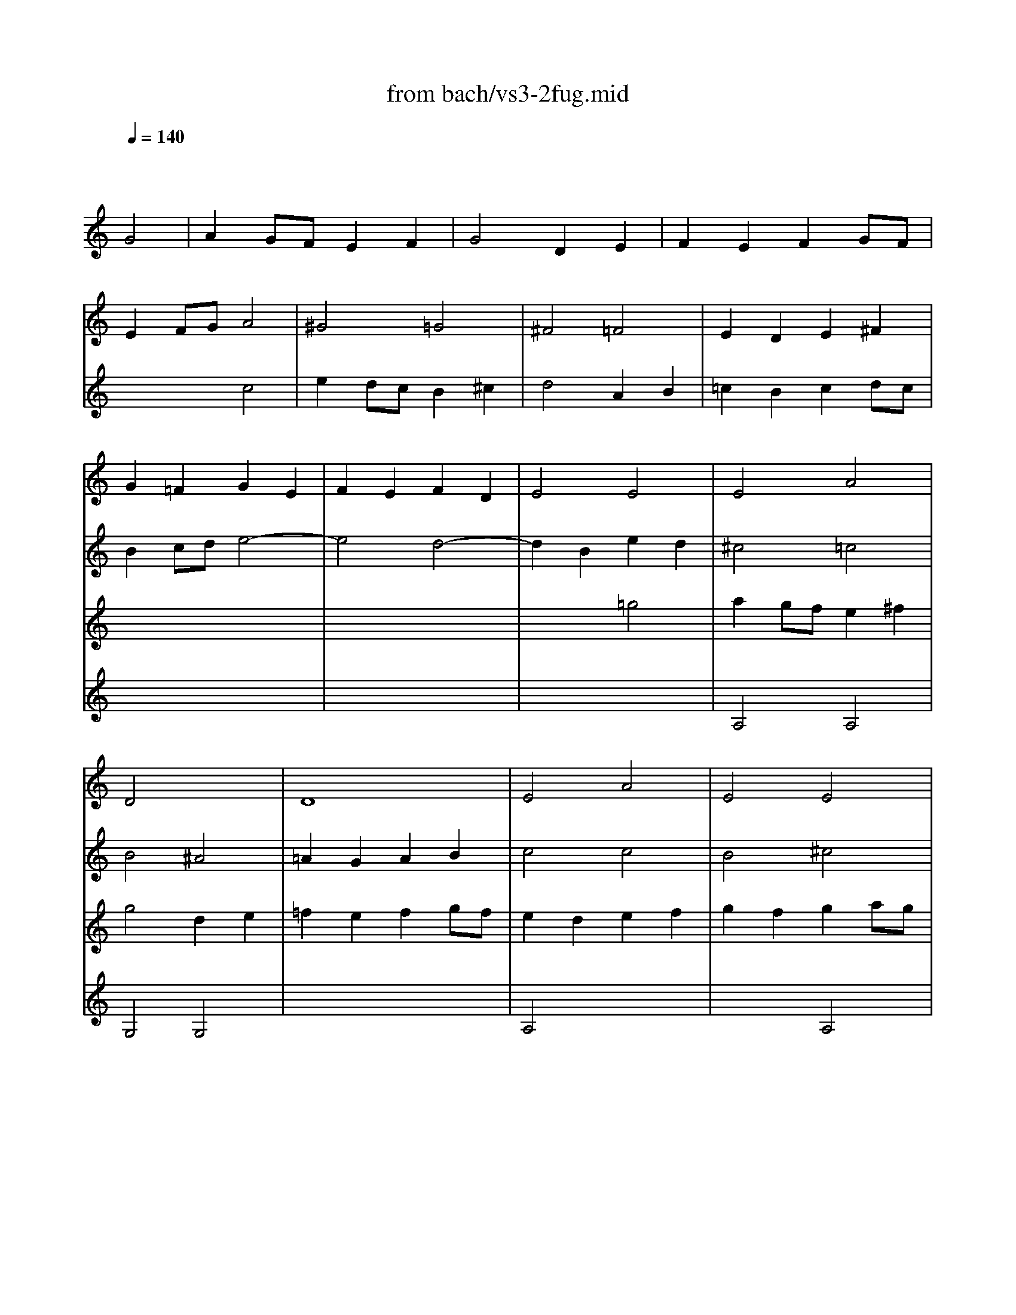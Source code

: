 Error: Time=197760 Track=2 Note terminated when not on - pitch 82
Error: Time=198240 Track=2 Note terminated when not on - pitch 82
Error: Time=201600 Track=2 Note terminated when not on - pitch 79
Error: Time=202080 Track=2 Note terminated when not on - pitch 79
X: 1
T: from bach/vs3-2fug.mid
M: 4/4
L: 1/8
Q:1/4=140
K:C % 0 sharps
% untitled
% ->
V:1
% Solo Violin
%%MIDI program 40
x4 
% untitled
G4| \
A2 GF E2 F2| \
G4 D2 E2| \
F2 E2 F2 GF|
E2 FG A4| \
^G4 =G4| \
^F4 =F4| \
E2 D2 E2 ^F2|
G2 =F2 G2 E2| \
F2 E2 F2 D2| \
E4 E4| \
E4 A4|
D4 x4| \
D8| \
E4 A4| \
E4 E4|
D4 F4| \
E4 x4| \
D4 x4| \
A4 D4|
G4 x4| \
G2 x4 G2| \
F2 x6| \
F2 x4 F2|
E2 F2 G4| \
^F4 =F4| \
E4 ^D4| \
=D4 E4|
F2 E2 F2 GF| \
E4 ^F4| \
G4 G4| \
A2 G=F E2 ^F2|
G4 D2 E2| \
=F2 E2 F2 GF| \
E2 cB A2 G2| \
^F2 dc d2 ^F2|
G2 ^A=A G2 =F2| \
E2 c^A c2 E2| \
F2 =AG FG EF| \
DA dc BA GF|
E2 cB Ac eG| \
FA fe dc BA| \
GA/2B/2 cd ef g^A| \
=Ae ag fg/2a/2 de/2f/2|
Bd ef g4| \
x4 A2 x2| \
Gg fe d2 e2| \
e2 fe f2 gf|
e2 x6| \
e2 x2 d2 x2| \
d2 cB c2 de| \
f2 fe f2 gf|
e2 x6| \
e2 x4 e2| \
f2 x6| \
^f2 x4 ^f2|
g2 x2 g4| \
g4 =f4| \
f4 e4| \
e2 x6|
x8| \
x8| \
x8| \
x8|
x8| \
x8| \
x8| \
x8|
x8| \
x8| \
x8| \
x8|
x8| \
x8| \
x8| \
x8|
x8| \
x8| \
x8| \
x8|
x8| \
x8| \
x8| \
x8|
x8| \
x8| \
x8| \
x8|
x8| \
x8| \
x8| \
x8|
x8| \
x8| \
x8| \
x8|
x8| \
x8| \
x4 a4| \
^a2 =ag f2 g2|
a4 e2 f2| \
g2 f2 g2 ag| \
f4 ^a4-| \
^a2 =ag a^a =ag|
^f4 g4-| \
g2 =fe f4| \
e4 a4| \
x8|
x8| \
x4 E2 x2| \
x8| \
^F4 =F4|
E4 ^F4| \
G4 G4| \
A2 G=F E2 ^F2| \
G4 D2 E2|
=F2 E2 F2 GF| \
E4 E2 ^F2| \
G2 ^F2 G2 AG| \
=F4 F2 GF|
E4 E2 FE| \
D4 G4| \
G2 x6| \
x8|
x8| \
x8| \
E4 x4| \
^G4 E4|
^F2 E2 ^F2 ^G2| \
A4 E2 ^F2| \
=G2 ^F2 G2 AG| \
^F4 =F4|
E4 ^F4| \
G2 =FE D2 E2| \
F2 E2 F2 GF| \
E4 D2 E2|
F2 G2 A4| \
D4 x4| \
x4 A2 B2| \
c2 B2 E2 F2|
G2 F2 B,2 C2| \
D2 C2 D2 ED| \
C2 ^A,2 C2 DC| \
^A,4 ^A,4|
=A,4 G,4| \
G,2 A,2 ^A,4| \
G,4 =A,4| \
D4 x4|
x8| \
x8| \
x8| \
x8|
x8| \
x8| \
x4 G,4| \
D4 G,4|
C4 C4| \
B,4 B,4| \
A,4 C4| \
G,4 B,4|
A,4 B,4| \
x8| \
E4 x4| \
E4 x2 E2|
E4 x4| \
x8| \
x8| \
x8|
x8| \
x8| \
x8| \
x8|
x8| \
x8| \
x8| \
x8|
x8| \
x8| \
x8| \
x8|
x8| \
x8| \
x8| \
x8|
x8| \
x8| \
x4 g2 a2| \
b2 ag ^f2 g2|
a4 e2 ^f2| \
g2 ^f2 g2 ag| \
^f2 g2 a2 a2| \
g2 a2 b2 b2|
a2 b2 c'2 c'2| \
b2 c'2 d'2 d'2| \
e'2 d'c' b2 ^c'2| \
d'2 d'2 a2 b2|
=c'2 b2 c'2 d'c'| \
b2 a2 b2 b2| \
b2 b2 a2 a2| \
a2 a2 g2 g2|
g2 g2 ^f2 ^f2| \
g4 x4| \
x8| \
x8|
x8| \
x8| \
x8| \
x8|
x8| \
x4 g4| \
e2 =fg a2 g2| \
f4 ^a2 =a2|
g2 ag f2 g2| \
a4 x4| \
x4 g4| \
^g4 a4|
^a4 x2 b2| \
c'2 ^a2 =a2 =g2| \
^f2 ed g4| \
E4 x2 E2|
D4 D4| \
D4 C2 B,A,| \
^D4 x2 ^D2| \
E2 x6|
E4 x4| \
x8| \
E4 =D4| \
B,4 C4|
x4 G,4| \
x8| \
x8| \
x8|
x8| \
x8| \
x8| \
x8|
x8| \
x4 g2 =f2| \
e2 fe d2 e2| \
f4 f2 f2|
f2 x2 e2 x2| \
^d2 =dc a2 g2| \
^f2 g^f eg ^fa| \
g2 d2 c2 c2|
c3d2<B2c| \
c2 x6| \
x8| \
x8|
x8| \
x8| \
x8| \
x8|
x8| \
x8| \
x8| \
x8|
x8| \
x8| \
x8| \
x8|
x8| \
x8| \
x8| \
x8|
x8| \
x8| \
x8| \
x8|
x8| \
x8| \
x8| \
x8|
x8| \
x8| \
x8| \
x8|
x8| \
x8| \
x8| \
x8|
x8| \
x8| \
x8| \
x8|
x8| \
x8| \
x8| \
x2 g2 g2 ^f2|
g4 x4| \
x8| \
x8| \
x8|
x4 c2 d2| \
e2 dc B2 c2| \
d4 A2 B2| \
c2 B2 c2 dc|
B4 
% ->
e4-| \
e4 d4-| \
d2 B2 e2 d2| \
^c4 =c4|
B4 ^A4| \
=A2 G2 A2 B2| \
c4 c4| \
B4 ^c4|
d4 =c2 d2| \
e2 dc B2 ^c2| \
d4 A2 B2| \
=c2 B2 c2 dc|
B4 x4| \
x8| \
x8| \
x8|
x8| \
x8| \
x8| \
x8|
x8| \
x8| \
x4 d4| \
^c4 =c4|
B4 ^A4| \
=A4 B4| \
x8| \
x8|
x8| \
x8| \
x8| \
x8|
x8| \
x8| \
x8| \
x8|
x4 c2 ^A2| \
=Aa g=f e2 ^f2| \
dx4x e2| \
e2 =fe f2 gf|
e2 x6| \
e2 x2 d2 x2| \
d2 cB c2 de| \
f2 fe f2 gf|
e2 x6| \
e2 x4 e2| \
f2 x6| \
^f2 x4 ^f2|
g2 x2 g4| \
g4 =f4| \
f4 e4| \
e2 x6|
x8| \
x8| \
x8| \
x8|
x8| \
x8| \
g4 
V:2
% --------------------------------------
%%MIDI program 40
x8| \
x8| \
x8| \
x8|
x4 
% untitled
c4| \
e2 dc B2 ^c2| \
d4 A2 B2| \
=c2 B2 c2 dc|
B2 cd e4-| \
e4 d4-| \
d2 B2 e2 d2| \
^c4 =c4|
B4 ^A4| \
=A2 G2 A2 B2| \
c4 c4| \
B4 ^c4|
d4 =c2 d2| \
e2 dc B2 ^c2| \
d4 A2 B2| \
=c2 B2 c2 dc|
B4 x4| \
x8| \
x8| \
x8|
x4 C4| \
D2 CB, A,2 B,2| \
C4 G,2 A,2| \
^A,2 =A,2 ^A,2 C^A,|
=A,4 B,4| \
C2 B,2 C2 DC| \
B,2 A,2 ^A,4| \
=A,4 x4|
G,4 x4| \
D4 G,4| \
C2 x6| \
C2 x4 C2|
^A,2 x6| \
^A,2 x4 ^A,2| \
=A,2 x6| \
B,x6x|
C2 x6| \
Dx6x| \
Ex6x| \
Fx6x|
Fx3 E2 D2| \
^Cx3 =C2 x2| \
B,2 x2 ^A,2 x2| \
=A,2 x6|
G,2 x6| \
x8| \
x8| \
x8|
x2 CD EG FA| \
G2 ^A,=A, ^A,2 G2| \
=A2 x6| \
x8|
x2 B,2 E2 D2| \
^C2 A,2 D2 =C2| \
B,2 G,2 C2 ^A,2| \
=A,2 x6|
G,x6x| \
x8| \
^G,x6x| \
x8|
x8| \
x6 B2| \
c=g/2f/2 eg ce Gc| \
EG CE G,e dc|
B/2g/2^f/2e/2 dg Bd GB| \
DG B,D G,d cB| \
ca/2g/2 ^fa c^f Ac| \
^FA D^F Ac ^fa|
G,D ^Fc BG EG| \
^CE/2=F/2 GE ^AG ^ce| \
F=A g^c dA ^Ad| \
^GB/2=c/2 dB fd ^gb|
Ec e^g =ac' ^fa| \
^d^f/2=g/2 a^f ^dB c^D| \
EB ^da gb/2a/2 ge| \
^c^A/2=A/2 GE ^C=D/2E/2 A,B,/2^C/2|
DA ^cg =fa/2g/2 fd| \
B^G/2=G/2 FD B,=C/2D/2 G,A,/2B,/2| \
CG Bf eg/2f/2 ec| \
fd/2c/2 Bd ^GA/2B/2 E^F/2^G/2|
A,E ^Gd cA =FA| \
B,D ^Ge dB ^GB| \
CE ^Gf ec Ac| \
Da/2=g/2 fe d^a/2=a/2 ^ad|
Ed/2e/2 fd ^gd bd| \
Ec/2d/2 ec =ae c'e| \
EB/2c/2 dB ^ge d'e| \
EA/2B/2 c^d ^fa c'^d'|
e'b ^ge E2 e2| \
=f2 e=d c2 d2| \
e4 B2 c2| \
d2 c2 d2 ed|
c4 f4-| \
f2 ef =ge fg| \
^c2 BA d4| \
d2 x2 D4|
F2 ED E2 x2| \
x8| \
x8| \
x8|
x8| \
x8| \
x8| \
x8|
x8| \
x4 =C2 D2| \
E2 DC B,2 C2| \
D4 A,2 B,2|
C2 B,2 C2 DC| \
B,2 CD E2 D2| \
^C4 =C4| \
B,4 ^A,4|
=A,4 D4-| \
D2 CB, C4| \
B,4 E4-| \
E2 DC D4-|
D2 CB, C4-| \
C2 B,A, B,2 G,2| \
C2 D2 E4| \
D4 x4|
A4 D4| \
G4 E4| \
^C4 D4| \
D2 =CB, C2 DC|
B,4 B,4| \
A,4 A,4| \
G,4 A,4| \
D4 D4|
A,4 D4| \
G,4 G,4| \
D4 G,4| \
C4 ^A,4|
=A,2 x2 A,4| \
G,4 x4| \
x8| \
x8|
x8| \
x8| \
x8| \
x8|
x4 D4| \
G2 G2 F2 GF| \
E2 F2 G2 AG| \
^F4 x4|
x4 g4| \
b2 ag ^f2 g2| \
a4 e2 ^f2| \
g2 ^f2 g2 ag|
^f2 ga b4| \
e4 a4| \
xa g^f g4| \
=f4 x4|
e2 ^d2 e2 ^fe| \
^d4 =d4| \
c4 c4| \
B4 ^d4|
^c4 ^d4| \
e2 =d2 =c2 B2| \
A4 x4| \
B4 x2 c2|
B4 A4| \
x2 g=f eg dg| \
^cb ge ^ce A^c| \
DA ^cg fe d=c|
B^G FD B,D =G,F| \
CE A,G DF B,A| \
EG C^A F=A Dc| \
GB dg dB GE|
^CA GF E=C ^FC| \
B,G =FE D^A, E^A,| \
=A,C DE FA, B,F| \
CE ^F^G A^C ^DA|
E=G AB =cE ^Fc| \
GB ^c^d e^G ^Ae| \
B=d e^f =gB ^cg| \
d^f =ad' a^f dB|
^Ge d=c B=G ^cG| \
^Fd =cB A=F BF| \
EG AB cE ^Fc| \
GB Ed Ac ^Fe|
Bd G=f ce Ag| \
d^f Ad ^FA Dc| \
Be dc Bx cx| \
dx cB Ax Bx|
cx Bx cx dc| \
Bx Ax Bx ^c2| \
dx dx =cx dx| \
ex ex dx ex|
^fx ^fx ex ^fx| \
gx gx ^fx =fx| \
ex ^f2 gx gx| \
^fx ^fx =fx fx|
ex ex ^dx ^d2| \
=dx cx dx ed| \
^cx Bx =cx dc| \
Bx Ax ^Ax c^A|
=Ax Bx cx dc| \
B4 x4| \
x8| \
x8|
x8| \
x4 G4| \
^F2 GA B2 A2| \
G4 c2 B2|
A2 BA G2 A2| \
B4 B4| \
c4 ^c4| \
d4 d4|
^d4 x2 e2| \
=f2 e2 =d2 =c2| \
B2 cd e2 d2| \
c4 f2 e2|
d2 ed c2 d2| \
e4 c4| \
c4 ^A2 =AG| \
^c4 x2 ^c2|
d2 =c2 ^A2 =A2| \
^G2 ^FE A4| \
A2 Bc B2 A2| \
=G2 =F2 E2 D2|
^C2 B,A, D4| \
D2 EF E2 D2| \
^C4 x4| \
G4 G4|
F2 E2 D4| \
=C4 x4| \
x8| \
x8|
x8| \
x8| \
x8| \
x4 G,4|
^G,4 A,4| \
^A,4 x2 B,2| \
C4 x2 ^C2| \
D4 D2 =C2|
B,2 CD C2 ^A,2| \
=A,4 x4| \
C4 x4| \
x2 B,2 C2 A,2|
=G,4 G,4| \
x2 CD EC FD| \
GE CE G^A =AG| \
AF DE ^FD GE|
A^F D^F Ac BA| \
Bd GA BG cA| \
dB GB d=f ed| \
ec Gc eg ^fe|
^fc Ac ^fa g^f| \
gd Bd gb ag| \
a^f c^f ac' ba| \
bg dg bd' gb|
c'a g=f ec' ^fc'| \
bg =fe d^a e^a| \
f^a =ag af bf| \
eg ab c'a c'g|
fa bc' d'b d'a| \
gb c'd' e'c' e'^a| \
=ac' d'e' f'd' f'c'| \
bd' e'f' g'e' g'd'|
c'a f'd' bg e'c'| \
af d'b ge c'a| \
fd' c'b af bf| \
ec' ba g^d a^d|
=d^a =ag ^fd gd| \
ca g=f ec ^fc| \
Bg ^fe dc BA| \
BG d^F GD BG|
dB gd BG DB,| \
G,x4G, xG,| \
xG, x3G, xG,| \
xG, xG, xG, x2|
xG, xG, xG, x2| \
xG, xG, xG, xG,| \
xG, xG, xG, xG,| \
xG, xG, xG, xG,|
xG, xG, xG, xG,| \
xG, x3G, xG,| \
xG, xG, xG, xG,| \
xG, xG, xG, x2|
xG, xG, xG, x2| \
xG, xG, xG, x2| \
xG, xG, xG, x2| \
xG, xG, xG, xG,|
G,4 x4| \
x4 C4| \
B,4 ^A,4| \
=A,2 G,2 A,2 B,2|
C2 B,2 A,4| \
G,4 G,2 A,2| \
B,2 C2 D4| \
A,4 A,4|
G,4 x4| \
x8| \
x8| \
% ->
A,4 A,4|
G,4 G,4| \
x8| \
A,4 x4| \
x4 E4|
x8| \
x8| \
x8| \
x8|
x8| \
x8| \
x8| \
x8|
x4 G4| \
^F4 =F4| \
E4 ^D4| \
=D4 E4|
F2 E2 F2 GF| \
E4 ^F4| \
G4 G4| \
A2 G=F E2 ^F2|
G4 x4| \
=F2 E2 F2 GF| \
E2 cB A2 G2| \
^F2 dc d2 ^F2|
G2 ^A=A G2 =F2| \
E2 c^A c2 E2| \
F2 =AG FG EF| \
DA dc BA GF|
E2 cB Ac eG| \
FA fe dc BA| \
GA/2B/2 cd ef g^A| \
=Ae ag fg/2a/2 de/2f/2|
Bd ef g4| \
x4 A2 x2| \
Gg fe d2 x2| \
c2 x6|
c2 x6| \
x8| \
x8| \
x8|
x2 CD EG FA| \
G2 ^A,=A, ^A,2 G2| \
=A2 x6| \
x8|
x2 B,2 E2 D2| \
^C2 A,2 D2 =C2| \
B,2 G,2 C2 ^A,2| \
=A,2 x6|
G,x6x| \
x8| \
^G,x6x| \
x8|
x8| \
x8| \
C4 
V:3
% Johann Sebastian Bach  (1685-1750)
%%MIDI program 40
x8| \
x8| \
x8| \
x8|
x8| \
x8| \
x8| \
x8|
x8| \
x8| \
x4 
% untitled
=g4| \
a2 gf e2 ^f2|
g4 d2 e2| \
=f2 e2 f2 gf| \
e2 d2 e2 f2| \
g2 f2 g2 ag|
f2 g2 a4| \
^g4 =g4| \
^f4 =f4| \
e4 ^f4|
x2 g=f e2 d2| \
^c2 ag a2 ^c2| \
d2 fe d2 =c2| \
B2 gf g2 B2|
c2 d2 e4| \
A4 d4| \
xG AB c4| \
x8|
x8| \
x8| \
x4 d4| \
^c4 =c4|
B4 ^A4| \
=A4 B4| \
x8| \
x8|
x8| \
x8| \
x8| \
x8|
x8| \
x8| \
x8| \
x8|
x4 c2 ^A2| \
=Aa gf e2 ^f2| \
dx3 G2 x2| \
=F2 x6|
G2 GF G2 AG| \
F2 FE F2 GF| \
E2 x6| \
D2 x2 G2 x2|
x8| \
x8| \
A,2 DE FG FG| \
A2 CB, C2 A2|
B2 x2 B4| \
A4 A4| \
G4 G4| \
F2 x6|
Fx6x| \
x8| \
^Dx6x| \
x8|
x8| \
x6 F2| \
Ex6x| \
x8|
x8| \
x8| \
x8| \
x8|
x8| \
x8| \
x8| \
x8|
x8| \
x8| \
x8| \
x8|
x8| \
x8| \
x8| \
x8|
x8| \
x8| \
x8| \
x8|
x8| \
x8| \
x8| \
x8|
x8| \
x4 A4| \
c2 BA ^G2 A2| \
B4 ^F2 ^G2|
A2 =G2 A2 ^A=A| \
G2 x6| \
G4 =F2 E=D| \
G2 A2 ^A4|
=A4 A2 A2| \
^c2 d^c B2 ^c2| \
d2 =c2 d2 ^d=d| \
^c4 =c4|
c2 ^A=A ^Ad c^A| \
=A4 A2 B2| \
c2 B2 c2 dc| \
B2 c2 d2 e2|
f2 e2 f2 gf| \
e4 e2 dc| \
B2 c2 d4| \
x8|
x8| \
x8| \
x8| \
x8|
x8| \
x8| \
x8| \
x8|
x8| \
x4 d4| \
e2 dc B2 c2| \
d4 A2 B2|
c2 B2 c2 dc| \
B2 A2 B2 cB| \
A4 A4| \
B4 A4|
x8| \
x8| \
x8| \
x8|
x8| \
x8| \
x8| \
x4 g4|
a2 gf e2 ^f2| \
g4 x4| \
x8| \
x8|
x8| \
x8| \
x8| \
x4 d2 e2|
=f2 e2 f2 gf| \
e2 x6| \
x8| \
x4 d4|
e2 dc B2 c2| \
d4 A2 B2| \
c2 B2 c2 dc| \
B4 e4-|
e4 d4| \
^c4 =c4| \
B4 ^A4| \
=A4 B4|
B4 A4| \
x4 b4| \
c'2 ba g2 a2| \
b4 ^f2 g2|
a2 g2 a2 ba| \
g4 g4-| \
g2 ag ^f2 ge| \
b3c' b2 a2|
g4 ^f4| \
e2 x6| \
x8| \
x8|
x8| \
x8| \
x8| \
x8|
x8| \
x8| \
x8| \
x8|
x8| \
x8| \
x8| \
x8|
x8| \
x8| \
x8| \
x8|
x8| \
x8| \
x8| \
x8|
x8| \
x8| \
x8| \
x8|
x8| \
x8| \
x8| \
x8|
x8| \
x8| \
x8| \
x8|
x8| \
D4 D4| \
B,2 CD E2 D2| \
C4 =F2 E2|
D2 ED C2 D2| \
E2 DC B,2 C2| \
D4 ^D4| \
E4 E4|
F4 x2 ^F2| \
G2 =F2 E2 =D2| \
C4 A,4| \
D4 G,4|
C4 x2 C2| \
x8| \
x4 C4| \
x8|
x8| \
C4 x4| \
x8| \
g2 a^a =a2 g2|
f4 f4| \
e4 e4| \
^f4 x4| \
x4 B4|
A4 A4| \
B4 x2 ^A2| \
=A4 A2 Bc| \
d4 c4|
x4 B4| \
G2 AB c2 B2| \
A4 d2 c2| \
B2 cB A2 B2|
c4 x2 ^A2| \
=A2 ^A=A G2 AG| \
=F2 GF E2 FE| \
D4 G4|
G4 F4| \
F4 x2 G2| \
G4 x2 G2| \
F4 x2 D2|
G2 x2 G2 x2| \
^F4 x4| \
A4 x4| \
x2 G2 G2 ^F2|
G4 D4| \
x8| \
x8| \
x8|
x8| \
x8| \
x8| \
x8|
x8| \
x8| \
x8| \
x8|
x8| \
x8| \
x8| \
x8|
x8| \
x8| \
x8| \
x8|
x8| \
x8| \
x8| \
x8|
x8| \
x8| \
x8| \
x8|
x8| \
x4 c2 d2| \
e2 dc B2 c2| \
d4 A2 B2|
c2 B2 c2 dc| \
B2 c2 d2 d2| \
c2 d2 e2 e2| \
d2 e2 =f2 f2|
e2 ^f2 g2 g2| \
a2 g=f e2 ^f2| \
g2 g2 d2 e2| \
=f2 e2 f2 gf|
e2 d2 e2 e2| \
e2 e2 d2 d2| \
d2 d2 c2 ed| \
c2 B2 c2 A2|
B4 G4| \
A2 GF E2 F2| \
G4 D2 E2| \
F2 E2 F2 GF|
E2 D2 E2 ^F2| \
G4 G2 G2| \
^F4 =F4| \
E2 D2 E2 ^F2|
G2 =F2 
% ->
G2 E2| \
F2 E2 F2 D2| \
E4 E4| \
E4 A4|
D4 x4| \
D8| \
E4 A4| \
E4 A,4|
D4 F4| \
E4 x4| \
D4 x4| \
A4 D4|
G4 x4| \
G2 x4 G2| \
F2 x6| \
F2 x4 F2|
E2 F2 C4| \
D2 CB, A,2 B,2| \
C4 G,2 A,2| \
^A,2 =A,2 ^A,2 C^A,|
=A,4 B,4| \
C2 B,2 C2 DC| \
B,2 A,2 ^A,4| \
=A,4 x4|
G,4 D2 E2| \
D4 G,4| \
C2 x6| \
C2 x4 C2|
^A,2 x6| \
^A,2 x4 ^A,2| \
=A,2 x6| \
B,x6x|
C2 x6| \
Dx6x| \
Ex6x| \
Fx6x|
Fx3 E2 D2| \
^Cx3 =C2 x2| \
B,x3 ^A,2 x2| \
=A,2 x6|
G,2 x6| \
F2 FE F2 GF| \
E2 x2 A2 x2| \
c2 x2 B2 x2|
c2 x6| \
c2 x4 c2| \
c2 x6| \
d2 x4 c2|
x8| \
E4 x4| \
G4 G4| \
F2 x6|
Fx6x| \
x8| \
^Dx6x| \
x8|
x8| \
x6 B2| \
c4 
V:4
% Six Sonatas and Partitas for Solo Violin
%%MIDI program 40
x8| \
x8| \
x8| \
x8|
x8| \
x8| \
x8| \
x8|
x8| \
x8| \
x8| \
% untitled
A,4 A,4|
G,4 G,4| \
x8| \
A,4 x4| \
x4 A,4|
x8| \
x8| \
x8| \
x8|
x8| \
x8| \
x8| \
x8|
x8| \
x8| \
x8| \
x8|
x8| \
x8| \
x8| \
x8|
x8| \
x8| \
x8| \
x8|
x8| \
x8| \
x8| \
x8|
x8| \
x8| \
x8| \
x8|
x8| \
Ex3 E2 x2| \
x8| \
c2 x6|
c2 x6| \
A2 x6| \
x4 A2 x2| \
c2 x2 B2 x2|
c2 x6| \
c2 x4 c2| \
c2 x6| \
=d2 x4 c2|
x8| \
E4 x4| \
d4 c4| \
c2 de fg ac|
Bd cB AG Fd| \
gB cE Dc fB| \
cd ^df ga bc'| \
^f^d =dc Bc ^FA,|
G,C EG ce ge| \
cG EC G,2 x2| \
Cx6x| \
x8|
x8| \
x8| \
x8| \
x8|
x8| \
x8| \
x8| \
x8|
x8| \
x8| \
x8| \
x8|
x8| \
x8| \
x8| \
x8|
x8| \
x8| \
x8| \
x8|
x8| \
x8| \
x8| \
x8|
x8| \
x8| \
x8| \
x8|
x8| \
x8| \
x8| \
x8|
x4 ^C2 D2| \
E4 E4| \
D4 G4| \
E4 ^D4|
=D4 x4| \
D4 D4| \
E2 D2 E2 ^F2| \
G4 x2 G2|
A2 G2 A2 B2| \
=c2 B2 A2 x2| \
^G2 x2 =G4| \
A4 x4|
x8| \
x8| \
x8| \
x8|
x8| \
x8| \
x8| \
x8|
x8| \
x8| \
x4 g4| \
^f4 =f4|
e4 ^f4| \
g4 g4| \
g2 =fe f2 gf| \
e4 e4|
^d4 =d4| \
^c4 =c4| \
B4 ^c4| \
d2 =cB A2 B2|
c2 B2 c2 dc| \
B4 ^A4| \
=A4 B4| \
c4 d4|
d2 d2 c4| \
B4 d2 e2| \
f2 e2 f2 gf| \
e4 c2 dc|
B4 G2 AG| \
F4 ^A4-| \
^A4 =A4-| \
A4 G4|
A4 ^A4| \
^A2 ^c2 d4| \
d4 ^c4| \
d4 x4|
x8| \
x8| \
x8| \
x8|
x4 G4| \
=A2 GF E2 ^F2| \
G4 D2 E2| \
=F2 E2 F2 GF|
E4 E4| \
^F2 E2 ^F2 ^G2| \
A4 E4| \
E4 ^F4|
^F4 ^F4| \
E4 E2 D2| \
=C4 x4| \
=G,4 x2 A,2|
B,4 ^D4| \
E2 x6| \
x8| \
x8|
x8| \
x8| \
x8| \
x8|
x8| \
x8| \
x8| \
x8|
x8| \
x8| \
x8| \
x8|
x8| \
x8| \
x8| \
x8|
x8| \
x8| \
x4 x=D xD| \
xD x3D xD|
xD xD xD x2| \
xD xD xD x2| \
xD xD xD xD| \
xD xD xD xD|
xD xD xD xD| \
xD xD xD xD| \
xD x3D xD| \
xD xD xD xD|
xD xD xD x2| \
xD xD xD x2| \
xD xD xD x2| \
xD xD xD x2|
xD xD xD x2| \
G,4 x4| \
x8| \
x8|
x8| \
x8| \
x8| \
x8|
x8| \
x8| \
E4 E4| \
x4 G4|
G4 x2 G2| \
=F4 ^F4| \
G4 G4| \
=F4 D4|
G4 x4| \
G4 ^D4| \
=D4 x4| \
x6 A,2|
x8| \
B4 A4| \
x8| \
x4 g4|
g4 f2 ed| \
^g4 x2 =g2| \
g2 fe f4| \
f2 ed e2 fe|
d2 ef g2 f2| \
e4 a2 g2| \
^f2 g^f e2 ^f2| \
g4 g2 =f2|
e2 fe d2 e2| \
f2 gf e2 fe| \
d2 ed c4-| \
c2 dc B2 AB|
c2 d^d f2 ^d2| \
=d4 x2 d2| \
c4 x2 ^A2| \
=A2 Bc B2 A2|
d2 x2 c2 x2| \
x8| \
D4 x4| \
x4 e2 x2|
x8| \
x8| \
x8| \
x8|
x8| \
x8| \
x8| \
x8|
x8| \
x8| \
x8| \
x8|
x8| \
x8| \
x8| \
x8|
x8| \
x8| \
x8| \
x8|
x8| \
x8| \
x8| \
x8|
x8| \
x8| \
x8| \
x8|
x8| \
xA GF Ex Fx| \
Gx FE Dx Ex| \
Fx Ex Fx GF|
Ex Dx Ex ^F2| \
Gx Gx =Fx Gx| \
Ax Ax Gx Ax| \
Bx ^Ax =Ax Bx|
cx cx Bx ^Ax| \
=Ax B2 cx cx| \
Bx Bx ^Ax ^Ax| \
=Ax Ax ^Gx ^G2|
=Gx Fx Gx AG| \
Fx Ex Fx GF| \
Ex Dx Ex GF| \
Ex Dx Ex ^Dx|
=D4 x4| \
x8| \
x8| \
x8|
x8| \
x8| \
x8| \
x8|
x8| \
x8| \
x4 
% ->
g4| \
a2 gf e2 ^f2|
g4 d2 e2| \
=f2 e2 f2 gf| \
e2 d2 e2 f2| \
g2 f2 g2 ag|
f2 g2 a4| \
^g4 =g4| \
^f4 =f4| \
e4 ^f4|
x2 g=f e2 d2| \
^c2 ag a2 ^c2| \
d2 fe d2 =c2| \
B2 gf g2 B2|
c2 d2 e4| \
A4 d4| \
xG AB c4| \
x8|
x8| \
x8| \
x8| \
x8|
x8| \
x8| \
x8| \
x8|
x8| \
x8| \
x8| \
x8|
x8| \
x8| \
x8| \
x8|
x8| \
Ex3 E2 x2| \
x4 G2 x2| \
F2 x6|
G2 GF G2 AG| \
A2 x6| \
x8| \
D2 x2 G2 x2|
x8| \
x8| \
A,2 DE FG FG| \
A2 CB, C2 A2|
B2 x2 B4| \
A4 A4| \
d4 c4| \
c2 de fg ac|
Bd cB AG Fd| \
gB cE Dc fB| \
cd ^df ga bc'| \
^f^d =dc Bc ^FA,|
G,C EG ce ge| \
cG EC G,2 =F2| \
E4 
% --------------------------------------
% Sonata No. 3 in C major - BWV 1005
% 2nd Movement: Fugue
% --------------------------------------
% Sequenced with Cakewalk Pro Audio by
% David J. Grossman - dave@unpronounceable.com
% This and other Bach MIDI files can be found at:
% Dave's J.S. Bach Page
% http://www.unpronounceable.com/bach
% --------------------------------------
% Original Filename: vs3-2fug.mid
% Last Modified: February 22, 1997
